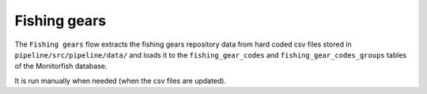 =============
Fishing gears
=============

The ``Fishing gears`` flow extracts the fishing gears repository data from hard coded csv files 
stored in ``pipeline/src/pipeline/data/`` and loads it to the ``fishing_gear_codes`` and 
``fishing_gear_codes_groups`` tables of the Monitorfish database.

It is run manually when needed (when the csv files are updated).